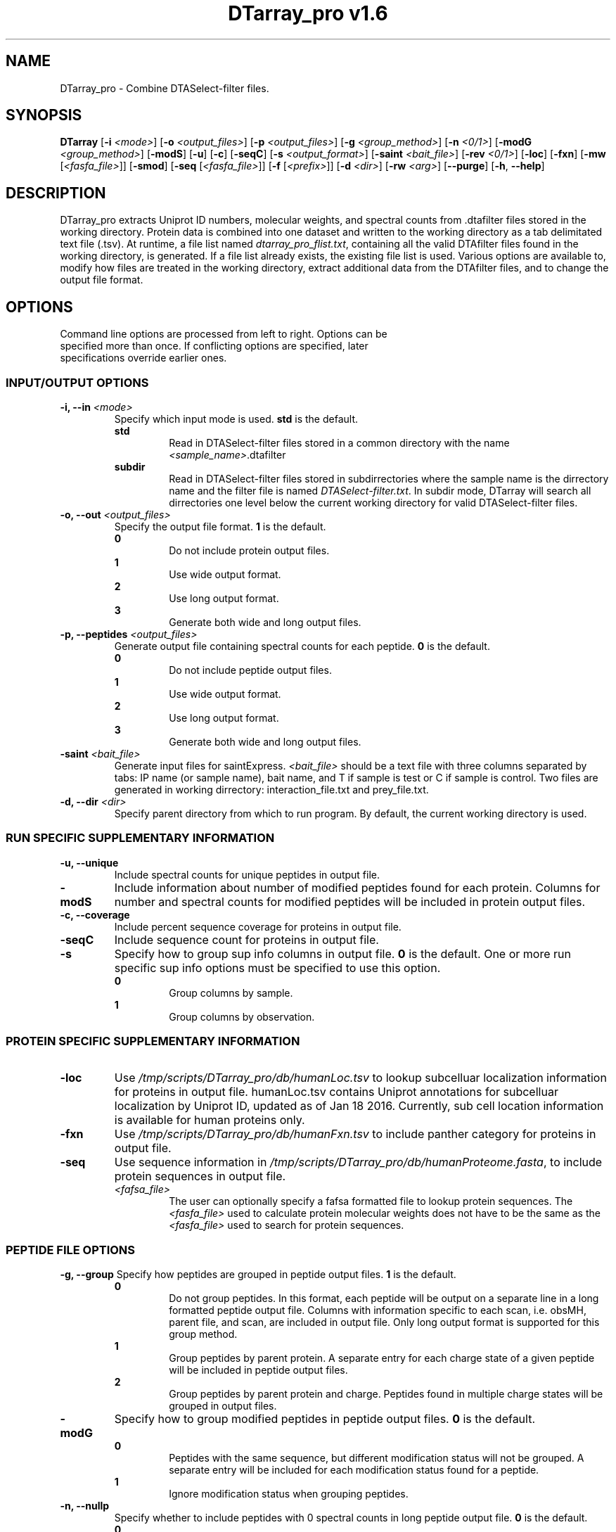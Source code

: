 .ds HOME \V[HOME]
.ds PROG_WD_HOME \*[HOME]/scripts/DTarray_pro\fR
.ds PROG_WD_DB \fI\*[PROG_WD_HOME]\fI/db\fR
.ds FXN_DB_FNAME \fI\*[PROG_WD_DB]\fI/humanFxn.tsv\fR
.ds LOC_DB_FNAME \fI\*[PROG_WD_DB]\fI/humanLoc.tsv\fR
.ds SEQ_DB_FNAME \fI\*[PROG_WD_DB]\fI/humanProteome.fasta\fR
.ds SMOD_FNAME \fIstaticModifications.txt\fR
.ds FLIST_FNAME \fIdtarray_pro_flist.txt\fR
.TH "DTarray_pro v1.6" 1 "8 March 2017" "DTarray_pro"
.SH NAME
DTarray_pro - Combine DTASelect-filter files.
.SH SYNOPSIS
.B DTarray
[\fB-i\fR \fI<mode>\fR]
[\fB-o\fR \fI<output_files>\fR]
[\fB-p\fR \fI<output_files>\fR]
[\fB-g\fR \fI<group_method>\fR]
[\fB-n\fR \fI<0/1>\fR]
[\fB-modG\fR \fI<group_method>\fR]
[\fB-modS\fR]
[\fB-u\fR]
[\fB-c\fR]
[\fB-seqC\fR]
[\fB-s\fR \fI<output_format>\fR]
[\fB-saint\fR \fI<bait_file>\fR]
[\fB-rev \fI<0/1>\fR]
[\fB-loc\fR]
[\fB-fxn\fR]
[\fB-mw\fR [\fI<fasfa_file>\fR]]
[\fB-smod\fR]
[\fB-seq\fR [\fI<fasfa_file>\fR]]
[\fB-f\fR [\fI<prefix>\fR]]
[\fB-d\fR \fI<dir>\fR]
[\fB-rw\fR \fI<arg>\fP]
[\fB--purge\fR]
[\fB-h\fR, \fB--help\fR]
.SH DESCRIPTION
DTarray_pro extracts Uniprot ID numbers, molecular weights, and spectral counts from .dtafilter files stored in the working directory. Protein data is combined into one dataset and written to the working directory as a tab delimitated text file (.tsv). At runtime, a file list named \*[FLIST_FNAME], containing all the valid DTAfilter files found in the working directory, is generated. If a file list already exists, the existing file list is used. Various options are available to, modify how files are treated in the working directory, extract additional data from the DTAfilter files, and to change the output file format.
.SH OPTIONS
.TP
Command line options are processed from left to right. Options can be specified more than once. If conflicting options are specified, later specifications override earlier ones.
.SS INPUT/OUTPUT OPTIONS
.TP
\fB-i, --in\fI <mode>\fP
Specify which input mode is used. \fBstd\fR is the default.\fP
.TP
.in +0.75i
\fBstd\fR
.in +0.75i
Read in DTASelect-filter files stored in a common directory with the name \fI<sample_name>\fR.dtafilter
.in
.TP
.in +0.75i
\fBsubdir\fR
.in +0.75i
Read in DTASelect-filter files stored in subdirrectories where the sample name is the dirrectory name and the filter file is named \fIDTASelect-filter.txt\fP. In subdir mode, DTarray will search all dirrectories one level below the current working directory for valid DTASelect-filter files.
.in
.TP
\fB-o, --out\fI <output_files>\fP
Specify the output file format. \fB1\fR is the default.
.TP
.in +0.75i
\fB0\fR
.in +0.75i
Do not include protein output files.
.in
.TP
.in +0.75i
\fB1\fR
.in +0.75i
Use wide output format.
.in
.TP
.in +0.75i
\fB2\fR
.in +0.75i
Use long output format.
.in
.TP
.in +0.75i
\fB3\fR
.in +0.75i
Generate both wide and long output files.
.in
.TP
\fB-p, --peptides\fI <output_files>\fP
Generate output file containing spectral counts for each peptide. \fB0\fR is the default.
.TP
.in +0.75i
\fB0\fR
.in +0.75i
Do not include peptide output files.
.in
.TP
.in +0.75i
\fB1\fR
.in +0.75i
Use wide output format.
.in
.TP
.in +0.75i
\fB2\fR
.in +0.75i
Use long output format.
.in
.TP
.in +0.75i
\fB3\fR
.in +0.75i
Generate both wide and long output files.
.in
.TP
\fB-saint\fI <bait_file>\fR
Generate input files for saintExpress. \fI<bait_file>\fP should be a text file with three columns separated by tabs: IP name (or sample name), bait name, and T if sample is test or C if sample is control. Two files are generated in working dirrectory: interaction_file.txt and prey_file.txt.
.TP
\fB-d, --dir\fI <dir>\fP
Specify parent directory from which to run program. By default, the current working directory is used.

.SS RUN SPECIFIC SUPPLEMENTARY INFORMATION
.TP
\fB-u, --unique\fP
Include spectral counts for unique peptides in output file.
.TP
\fB-modS\fR
Include information about number of modified peptides found for each protein. Columns for number and spectral counts for modified peptides will be included in protein output files.
.TP
\fB-c, --coverage\fR
Include percent sequence coverage for proteins in output file.
.TP
\fB-seqC\fR
Include sequence count for proteins in output file.
.TP
\fB-s\fR
Specify how to group sup info columns in output file. \fB0\fR is the default. One or more run specific sup info options must be specified to use this option.
.TP
.in +0.75i
\fB0\fR
.in +0.75i
Group columns by sample.
.in
.TP
.in +0.75i
\fB1\fR
.in +0.75i
Group columns by observation.
.in

.SS PROTEIN SPECIFIC SUPPLEMENTARY INFORMATION
.TP
\fB-loc\fP
Use \*[LOC_DB_FNAME] to lookup subcelluar localization information for proteins in output file. humanLoc.tsv contains Uniprot annotations for subcelluar localization by Uniprot ID, updated as of Jan 18 2016. Currently, sub cell location information is available for human proteins only.
.TP
\fB-fxn\fP
Use \*[FXN_DB_FNAME] to include panther category for proteins in output file.
.TP
\fB-seq\fR
Use sequence information in \*[SEQ_DB_FNAME], to include protein sequences in output file.
.TP
.in +0.75i
\fI<fafsa_file>
.in +0.75i
The user can optionally specify a fafsa formatted file to lookup protein sequences. The \fI<fasfa_file>\fR used to calculate protein molecular weights does not have to be the same as the \fI<fasfa_file>\fR used to search for protein sequences.
.in

.SS PEPTIDE FILE OPTIONS
\fB-g, --group\fP
Specify how peptides are grouped in peptide output files. \fB1\fR is the default.
.TP
.in +0.75i
\fB0\fR
.in +0.75i
Do not group peptides. In this format, each peptide will be output on a separate line in a long formatted peptide output file. Columns with information specific to each scan, i.e. obsMH, parent file, and scan, are included in output file. Only long output format is supported for this group method. 
.in
.TP
.in +0.75i
\fB1\fR
.in +0.75i
Group peptides by parent protein. A separate entry for each charge state of a given peptide will be included in peptide output files.
.in
\fB2\fR
.in +0.75i
Group peptides by parent protein and charge. Peptides found in multiple charge states will be grouped in output files. 
.in
.TP
\fB-modG\fR
Specify how to group modified peptides in peptide output files. \fB0\fR is the default.
.TP
.in +0.75i
\fB0\fR
.in +0.75i
Peptides with the same sequence, but different modification status will not be grouped. A separate entry will be included for each modification status found for a peptide.
.in
.TP
.in +0.75i
\fB1\fR
.in +0.75i
Ignore modification status when grouping peptides.
.in
.TP
\fB-n, --nullp\fR
Specify whether to include peptides with 0 spectral counts in long peptide output file. \fB0\fR is the default.
.TP
.in +0.75i
\fB0\fR
.in +0.75i
Do not include peptides with 0 spectral counts in output file.
.in
.TP
.in +0.75i
\fB1\fR 
.in +0.75i
Include peptides with 0 spectral counts in output file.
.in

.SS PROTEIN AND PEPTIDE COMPATABLE OPTIONS
.TP
\fB-mw
Calculate protein/peptide molecular weights taking into account static modifications. Static modification information is specified in \*[SMOD_FNAME] file in working directory. A blank \*[SMOD_FNAME] file will be generated on runtime and can then be edited by the user. Protein sequence information is stored in a fasfa formatted file. The default sequence file is \*[SEQ_DB_FNAME].
.TP
.in +0.75i
\fI<fafsa_file>
.in +0.75i
The user can optionally specify a fafsa formatted file to lookup protein sequences.
.in
.TP
\fB-smod\fR
Copy default smod file to working directory and exit program.
.TP
\fB-f\fR
Include columns for sample name and replicate number in long protein and peptide output files. The value for replicate number is taken as: <number> where the sample name is in the format <sample name>_<number>.
.TP
.in +0.75i
\fI<prefix>\fP
.in +0.75i
Remove \fI<prefix>\fR from all sample names. If \fI<prefix>\fR is not found in sample name, name is unchanged. In long output format, columns will be included for long sample name, short sample name and replicate number. 
.in
.TP
\fB-rev\fR
Choose whether to include reverse matches in protein and peptide output files. \fB1\fR is the default.
.TP
.in +0.75i
\fB0\fR
.in +0.75i
Do not include reverse matches.
.in
.TP
.in +0.75i
\fB1\fR
.in +0.75i
Include reverse matches.
.in


.SS OTHER
.TP
\fB-rw \fI<arg>\fP
Rewrite existing param files in working directory.
.TP
.in +0.75i
\fBflist\fR
.in +0.75i
Rewrite input file list.
.in
.TP
.in +0.75i
\fBsmod\fR
.in +0.75i
Rewrite static modifications file. See \fB-mw\fR for details on smod file.
.in
.TP
\fB--purge\fP
Remove file list, static modifications file, and all DTarray output files from current working directory and exit program. Only files with default names will be removed.
.TP
\fB-v, --version\fR
Print binary version number and exit program.
.TP
\fB-h, --help\fR
Display this help file.

.SH EXAMPLES
.TP
\fBDTarray\fR
Run \fRDTarray\fR using default parameters.
.TP
\fBDTarray -p 2\fR
Run \fBDTarray\fR, generating wide formatted protein and peptide output files.  
.TP
\fBDTarray -u -s 1\fR
Run \fBDTarray\fR and include spectral counts for unique peptides in output file (\fB-u\fR), grouping columns by spectral counts then unique peptide spectral counts (\fB-s 1\fR).
.SH AUTHOR
DTarray_pro was written by Aaron Maurais. Email questions or bugs to: aaron.maurais@.bc.edu